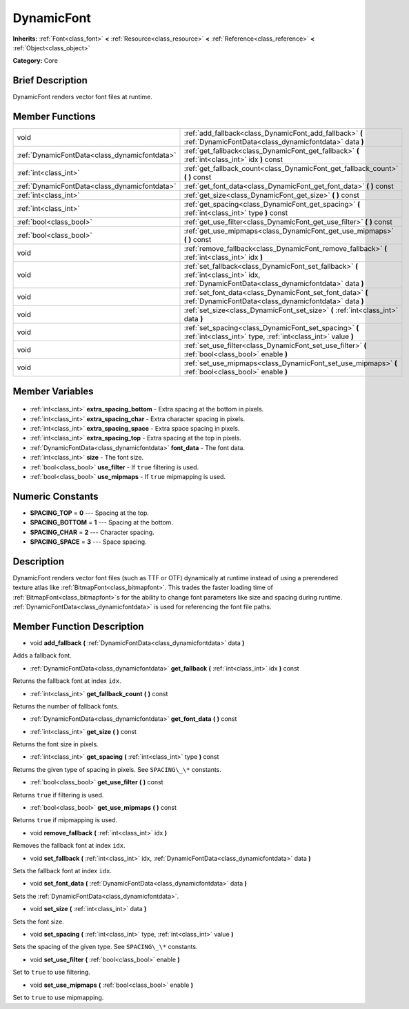 .. Generated automatically by doc/tools/makerst.py in Godot's source tree.
.. DO NOT EDIT THIS FILE, but the DynamicFont.xml source instead.
.. The source is found in doc/classes or modules/<name>/doc_classes.

.. _class_DynamicFont:

DynamicFont
===========

**Inherits:** :ref:`Font<class_font>` **<** :ref:`Resource<class_resource>` **<** :ref:`Reference<class_reference>` **<** :ref:`Object<class_object>`

**Category:** Core

Brief Description
-----------------

DynamicFont renders vector font files at runtime.

Member Functions
----------------

+------------------------------------------------+-----------------------------------------------------------------------------------------------------------------------------------------------+
| void                                           | :ref:`add_fallback<class_DynamicFont_add_fallback>` **(** :ref:`DynamicFontData<class_dynamicfontdata>` data **)**                            |
+------------------------------------------------+-----------------------------------------------------------------------------------------------------------------------------------------------+
| :ref:`DynamicFontData<class_dynamicfontdata>`  | :ref:`get_fallback<class_DynamicFont_get_fallback>` **(** :ref:`int<class_int>` idx **)** const                                               |
+------------------------------------------------+-----------------------------------------------------------------------------------------------------------------------------------------------+
| :ref:`int<class_int>`                          | :ref:`get_fallback_count<class_DynamicFont_get_fallback_count>` **(** **)** const                                                             |
+------------------------------------------------+-----------------------------------------------------------------------------------------------------------------------------------------------+
| :ref:`DynamicFontData<class_dynamicfontdata>`  | :ref:`get_font_data<class_DynamicFont_get_font_data>` **(** **)** const                                                                       |
+------------------------------------------------+-----------------------------------------------------------------------------------------------------------------------------------------------+
| :ref:`int<class_int>`                          | :ref:`get_size<class_DynamicFont_get_size>` **(** **)** const                                                                                 |
+------------------------------------------------+-----------------------------------------------------------------------------------------------------------------------------------------------+
| :ref:`int<class_int>`                          | :ref:`get_spacing<class_DynamicFont_get_spacing>` **(** :ref:`int<class_int>` type **)** const                                                |
+------------------------------------------------+-----------------------------------------------------------------------------------------------------------------------------------------------+
| :ref:`bool<class_bool>`                        | :ref:`get_use_filter<class_DynamicFont_get_use_filter>` **(** **)** const                                                                     |
+------------------------------------------------+-----------------------------------------------------------------------------------------------------------------------------------------------+
| :ref:`bool<class_bool>`                        | :ref:`get_use_mipmaps<class_DynamicFont_get_use_mipmaps>` **(** **)** const                                                                   |
+------------------------------------------------+-----------------------------------------------------------------------------------------------------------------------------------------------+
| void                                           | :ref:`remove_fallback<class_DynamicFont_remove_fallback>` **(** :ref:`int<class_int>` idx **)**                                               |
+------------------------------------------------+-----------------------------------------------------------------------------------------------------------------------------------------------+
| void                                           | :ref:`set_fallback<class_DynamicFont_set_fallback>` **(** :ref:`int<class_int>` idx, :ref:`DynamicFontData<class_dynamicfontdata>` data **)** |
+------------------------------------------------+-----------------------------------------------------------------------------------------------------------------------------------------------+
| void                                           | :ref:`set_font_data<class_DynamicFont_set_font_data>` **(** :ref:`DynamicFontData<class_dynamicfontdata>` data **)**                          |
+------------------------------------------------+-----------------------------------------------------------------------------------------------------------------------------------------------+
| void                                           | :ref:`set_size<class_DynamicFont_set_size>` **(** :ref:`int<class_int>` data **)**                                                            |
+------------------------------------------------+-----------------------------------------------------------------------------------------------------------------------------------------------+
| void                                           | :ref:`set_spacing<class_DynamicFont_set_spacing>` **(** :ref:`int<class_int>` type, :ref:`int<class_int>` value **)**                         |
+------------------------------------------------+-----------------------------------------------------------------------------------------------------------------------------------------------+
| void                                           | :ref:`set_use_filter<class_DynamicFont_set_use_filter>` **(** :ref:`bool<class_bool>` enable **)**                                            |
+------------------------------------------------+-----------------------------------------------------------------------------------------------------------------------------------------------+
| void                                           | :ref:`set_use_mipmaps<class_DynamicFont_set_use_mipmaps>` **(** :ref:`bool<class_bool>` enable **)**                                          |
+------------------------------------------------+-----------------------------------------------------------------------------------------------------------------------------------------------+

Member Variables
----------------

  .. _class_DynamicFont_extra_spacing_bottom:

- :ref:`int<class_int>` **extra_spacing_bottom** - Extra spacing at the bottom in pixels.

  .. _class_DynamicFont_extra_spacing_char:

- :ref:`int<class_int>` **extra_spacing_char** - Extra character spacing in pixels.

  .. _class_DynamicFont_extra_spacing_space:

- :ref:`int<class_int>` **extra_spacing_space** - Extra space spacing in pixels.

  .. _class_DynamicFont_extra_spacing_top:

- :ref:`int<class_int>` **extra_spacing_top** - Extra spacing at the top in pixels.

  .. _class_DynamicFont_font_data:

- :ref:`DynamicFontData<class_dynamicfontdata>` **font_data** - The font data.

  .. _class_DynamicFont_size:

- :ref:`int<class_int>` **size** - The font size.

  .. _class_DynamicFont_use_filter:

- :ref:`bool<class_bool>` **use_filter** - If ``true`` filtering is used.

  .. _class_DynamicFont_use_mipmaps:

- :ref:`bool<class_bool>` **use_mipmaps** - If ``true`` mipmapping is used.


Numeric Constants
-----------------

- **SPACING_TOP** = **0** --- Spacing at the top.
- **SPACING_BOTTOM** = **1** --- Spacing at the bottom.
- **SPACING_CHAR** = **2** --- Character spacing.
- **SPACING_SPACE** = **3** --- Space spacing.

Description
-----------

DynamicFont renders vector font files (such as TTF or OTF) dynamically at runtime instead of using a prerendered texture atlas like :ref:`BitmapFont<class_bitmapfont>`. This trades the faster loading time of :ref:`BitmapFont<class_bitmapfont>`\ s for the ability to change font parameters like size and spacing during runtime. :ref:`DynamicFontData<class_dynamicfontdata>` is used for referencing the font file paths.

Member Function Description
---------------------------

.. _class_DynamicFont_add_fallback:

- void **add_fallback** **(** :ref:`DynamicFontData<class_dynamicfontdata>` data **)**

Adds a fallback font.

.. _class_DynamicFont_get_fallback:

- :ref:`DynamicFontData<class_dynamicfontdata>` **get_fallback** **(** :ref:`int<class_int>` idx **)** const

Returns the fallback font at index ``idx``.

.. _class_DynamicFont_get_fallback_count:

- :ref:`int<class_int>` **get_fallback_count** **(** **)** const

Returns the number of fallback fonts.

.. _class_DynamicFont_get_font_data:

- :ref:`DynamicFontData<class_dynamicfontdata>` **get_font_data** **(** **)** const

.. _class_DynamicFont_get_size:

- :ref:`int<class_int>` **get_size** **(** **)** const

Returns the font size in pixels.

.. _class_DynamicFont_get_spacing:

- :ref:`int<class_int>` **get_spacing** **(** :ref:`int<class_int>` type **)** const

Returns the given type of spacing in pixels. See ``SPACING\_\*`` constants.

.. _class_DynamicFont_get_use_filter:

- :ref:`bool<class_bool>` **get_use_filter** **(** **)** const

Returns ``true`` if filtering is used.

.. _class_DynamicFont_get_use_mipmaps:

- :ref:`bool<class_bool>` **get_use_mipmaps** **(** **)** const

Returns ``true`` if mipmapping is used.

.. _class_DynamicFont_remove_fallback:

- void **remove_fallback** **(** :ref:`int<class_int>` idx **)**

Removes the fallback font at index ``idx``.

.. _class_DynamicFont_set_fallback:

- void **set_fallback** **(** :ref:`int<class_int>` idx, :ref:`DynamicFontData<class_dynamicfontdata>` data **)**

Sets the fallback font at index ``idx``.

.. _class_DynamicFont_set_font_data:

- void **set_font_data** **(** :ref:`DynamicFontData<class_dynamicfontdata>` data **)**

Sets the :ref:`DynamicFontData<class_dynamicfontdata>`.

.. _class_DynamicFont_set_size:

- void **set_size** **(** :ref:`int<class_int>` data **)**

Sets the font size.

.. _class_DynamicFont_set_spacing:

- void **set_spacing** **(** :ref:`int<class_int>` type, :ref:`int<class_int>` value **)**

Sets the spacing of the given type. See ``SPACING\_\*`` constants.

.. _class_DynamicFont_set_use_filter:

- void **set_use_filter** **(** :ref:`bool<class_bool>` enable **)**

Set to ``true`` to use filtering.

.. _class_DynamicFont_set_use_mipmaps:

- void **set_use_mipmaps** **(** :ref:`bool<class_bool>` enable **)**

Set to ``true`` to use mipmapping.


